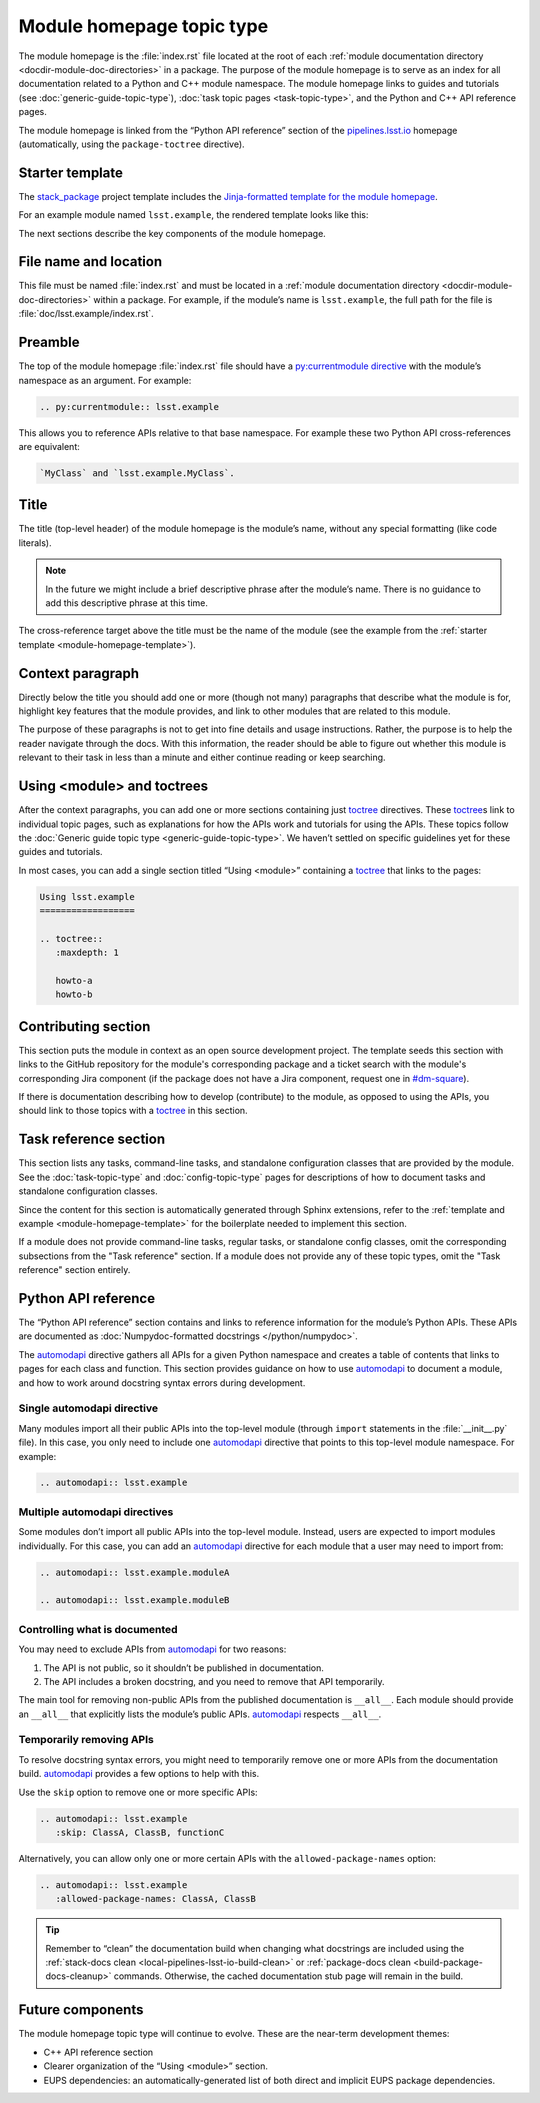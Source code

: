 .. _module-homepage:

##########################
Module homepage topic type
##########################

The module homepage is the :file:`index.rst` file located at the root of each :ref:`module documentation directory <docdir-module-doc-directories>` in a package.
The purpose of the module homepage is to serve as an index for all documentation related to a Python and C++ module namespace.
The module homepage links to guides and tutorials (see :doc:`generic-guide-topic-type`), :doc:`task topic pages <task-topic-type>`, and the Python and C++ API reference pages.

The module homepage is linked from the “Python API reference” section of the `pipelines.lsst.io`_ homepage (automatically, using the ``package-toctree`` directive).

.. _module-homepage-template:

Starter template
================

The `stack_package`_ project template includes the `Jinja-formatted template for the module homepage <https://raw.githubusercontent.com/lsst/templates/master/project_templates/stack_package/%7B%7Bcookiecutter.package_name%7D%7D/doc/%7B%7Bcookiecutter.python_module%7D%7D/index.rst>`__.

For an example module named ``lsst.example``, the rendered template looks like this:

.. remote-code-block:: https://raw.githubusercontent.com/lsst/templates/master/project_templates/stack_package/example/doc/lsst.example/index.rst
   :language: rst

The next sections describe the key components of the module homepage.

.. _module-homepage-filename:

File name and location
======================

This file must be named :file:`index.rst` and must be located in a :ref:`module documentation directory <docdir-module-doc-directories>` within a package.
For example, if the module’s name is ``lsst.example``, the full path for the file is :file:`doc/lsst.example/index.rst`.

.. _module-homepage-preamble:

Preamble
========

The top of the module homepage :file:`index.rst` file should have a `py:currentmodule directive <http://www.sphinx-doc.org/en/master/usage/restructuredtext/domains.html#directive-py:currentmodule>`__ with the module’s namespace as an argument.
For example:

.. code-block:: rst

   .. py:currentmodule:: lsst.example

This allows you to reference APIs relative to that base namespace.
For example these two Python API cross-references are equivalent:

.. code-block:: rst

   `MyClass` and `lsst.example.MyClass`.

.. _module-homepage-title:

Title
=====

The title (top-level header) of the module homepage is the module’s name, without any special formatting (like code literals).

.. note::

   In the future we might include a brief descriptive phrase after the module’s name.
   There is no guidance to add this descriptive phrase at this time.

The cross-reference target above the title must be the name of the module (see the example from the :ref:`starter template <module-homepage-template>`).

.. _module-homepage-context:

Context paragraph
=================

Directly below the title you should add one or more (though not many) paragraphs that describe what the module is for, highlight key features that the module provides, and link to other modules that are related to this module.

The purpose of these paragraphs is not to get into fine details and usage instructions.
Rather, the purpose is to help the reader navigate through the docs.
With this information, the reader should be able to figure out whether this module is relevant to their task in less than a minute and either continue reading or keep searching.

.. _module-homepage-toctrees:

Using <module> and toctrees
===========================

After the context paragraphs, you can add one or more sections containing just `toctree`_ directives.
These `toctree`_\ s link to individual topic pages, such as explanations for how the APIs work and tutorials for using the APIs.
These topics follow the :doc:`Generic guide topic type <generic-guide-topic-type>`.
We haven’t settled on specific guidelines yet for these guides and tutorials.

In most cases, you can add a single section titled “Using <module>” containing a toctree_ that links to the pages:

.. code-block:: rst

   Using lsst.example
   ==================

   .. toctree::
      :maxdepth: 1

      howto-a
      howto-b

.. _module-homepage-python-contributing:

Contributing section
====================

This section puts the module in context as an open source development project.
The template seeds this section with links to the GitHub repository for the module's corresponding package and a ticket search with the module's corresponding Jira component (if the package does not have a Jira component, request one in `#dm-square`_).

If there is documentation describing how to develop (contribute) to the module, as opposed to using the APIs, you should link to those topics with a `toctree`_ in this section.

.. _module-homepage-task-reference:

Task reference section
======================

This section lists any tasks, command-line tasks, and standalone configuration classes that are provided by the module.
See the :doc:`task-topic-type` and :doc:`config-topic-type` pages for descriptions of how to document tasks and standalone configuration classes.

Since the content for this section is automatically generated through Sphinx extensions, refer to the :ref:`template and example <module-homepage-template>` for the boilerplate needed to implement this section.

If a module does not provide command-line tasks, regular tasks, or standalone config classes, omit the corresponding subsections from the "Task reference" section.
If a module does not provide any of these topic types, omit the "Task reference" section entirely.

.. _module-homepage-python-reference:

Python API reference
====================

The “Python API reference” section contains and links to reference information for the module’s Python APIs.
These APIs are documented as :doc:`Numpydoc-formatted docstrings </python/numpydoc>`.

The automodapi_ directive gathers all APIs for a given Python namespace and creates a table of contents that links to pages for each class and function.
This section provides guidance on how to use automodapi_ to document a module, and how to work around docstring syntax errors during development.

.. _module-homepage-single-module:

Single automodapi directive
---------------------------

Many modules import all their public APIs into the top-level module (through ``import`` statements in the :file:`__init__.py` file).
In this case, you only need to include one `automodapi`_ directive that points to this top-level module namespace.
For example:

.. code-block:: rst

   .. automodapi:: lsst.example

.. _module-homepage-many-modules:

Multiple automodapi directives
------------------------------

Some modules don’t import all public APIs into the top-level module.
Instead, users are expected to import modules individually.
For this case, you can add an automodapi_ directive for each module that a user may need to import from:

.. code-block:: rst

   .. automodapi:: lsst.example.moduleA

   .. automodapi:: lsst.example.moduleB

.. _module-homepage-all:

Controlling what is documented
------------------------------

You may need to exclude APIs from automodapi_ for two reasons:

1. The API is not public, so it shouldn’t be published in documentation.
2. The API includes a broken docstring, and you need to remove that API temporarily.

The main tool for removing non-public APIs from the published documentation is ``__all__``.
Each module should provide an ``__all__`` that explicitly lists the module’s public APIs.
`automodapi`_ respects ``__all__``.

.. _module-homepage-automodapi-skip:

Temporarily removing APIs
-------------------------

To resolve docstring syntax errors, you might need to temporarily remove one or more APIs from the documentation build.
`automodapi`_ provides a few options to help with this.

Use the ``skip`` option to remove one or more specific APIs:

.. code-block:: rst

   .. automodapi:: lsst.example
      :skip: ClassA, ClassB, functionC

Alternatively, you can allow only one or more certain APIs with the ``allowed-package-names`` option:

.. code-block:: rst

   .. automodapi:: lsst.example
      :allowed-package-names: ClassA, ClassB

.. tip::

   Remember to “clean” the documentation build when changing what docstrings are included using the :ref:`stack-docs clean <local-pipelines-lsst-io-build-clean>` or :ref:`package-docs clean <build-package-docs-cleanup>` commands.
   Otherwise, the cached documentation stub page will remain in the build.

.. _module-homepage-future-components:

Future components
=================

The module homepage topic type will continue to evolve. These are the near-term development themes:

-  C++ API reference section
-  Clearer organization of the “Using <module>” section.
-  EUPS dependencies: an automatically-generated list of both direct and implicit EUPS package dependencies.

.. _pipelines.lsst.io: https://pipelines.lsst.io
.. _stack_package: https://github.com/lsst/templates/tree/master/project_templates/stack_package
.. _toctree: http://www.sphinx-doc.org/en/master/usage/restructuredtext/directives.html#directive-toctree
.. _automodapi: http://sphinx-automodapi.readthedocs.io/en/latest/automodapi.html
.. _`#dm-square`: https://lsstc.slack.com/archives/dm-docs
